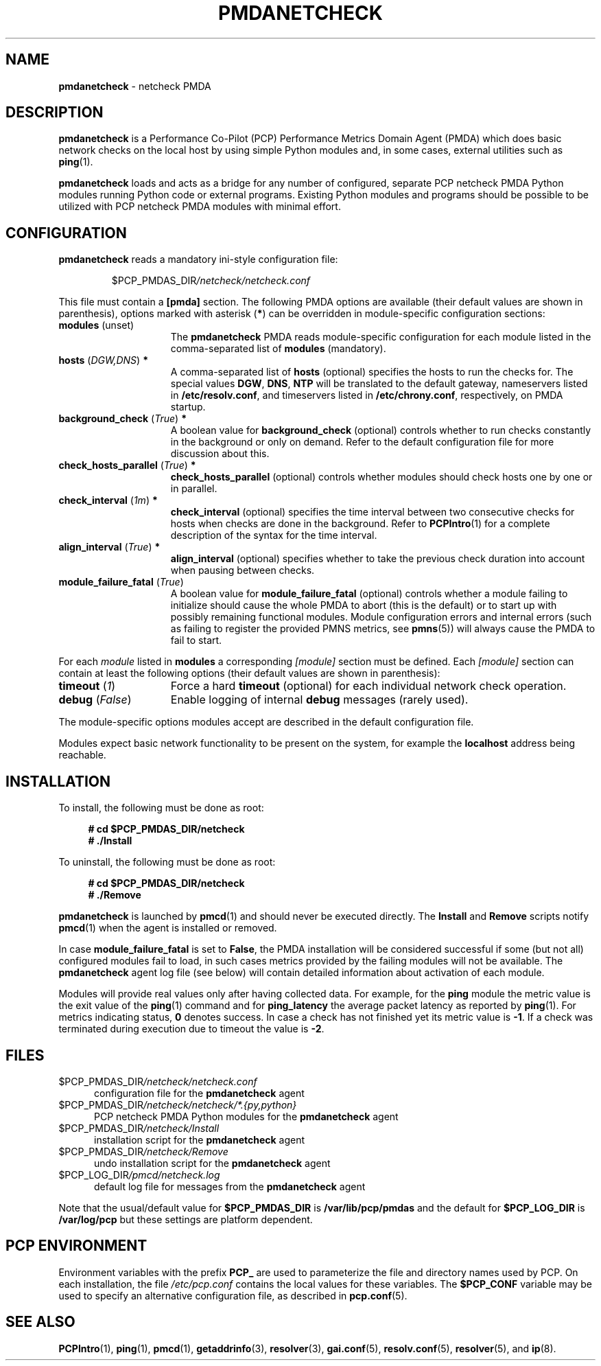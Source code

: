 '\"macro stdmacro
.\"
.\" Copyright (C) 2019 Marko Myllynen <myllynen@redhat.com>
.\"
.\" This program is free software; you can redistribute it and/or modify
.\" it under the terms of the GNU General Public License as published by
.\" the Free Software Foundation; either version 2 of the License, or
.\" (at your option) any later version.
.\"
.\" This program is distributed in the hope that it will be useful,
.\" but WITHOUT ANY WARRANTY; without even the implied warranty of
.\" MERCHANTABILITY or FITNESS FOR A PARTICULAR PURPOSE.  See the
.\" GNU General Public License for more details.
.\"
.\"
.TH PMDANETCHECK 1 "PCP" "Performance Co-Pilot"
.SH NAME
\f3pmdanetcheck\f1 \- netcheck PMDA
.SH DESCRIPTION
\fBpmdanetcheck\fP is a Performance Co-Pilot (PCP) Performance Metrics
Domain Agent (PMDA) which does basic network checks on the local host by
using simple Python modules and, in some cases, external utilities such
as
.BR ping (1).
.PP
\fBpmdanetcheck\fP loads and acts as a bridge for any number of configured,
separate PCP netcheck PMDA Python modules running Python code
or external programs.
Existing Python modules and programs should be possible to be utilized
with PCP netcheck PMDA modules with minimal effort.
.SH CONFIGURATION
\fBpmdanetcheck\fP reads a mandatory ini-style configuration file:
.IP
.PD 0
.IP
.I \f(CW$PCP_PMDAS_DIR\fP/netcheck/netcheck.conf
.PD
.PP
This file must contain a \fB[pmda]\fP section.
The following PMDA options are available
(their default values are shown in parenthesis),
options marked with asterisk (\fB*\fP)
can be overridden in module-specific configuration sections:
.TP 15
.B modules \fR(unset)\fP
The \fBpmdanetcheck\fP PMDA reads module-specific configuration for each
module listed in the comma-separated list of \fBmodules\fP (mandatory).
.TP
.B hosts \fR(\fP\fIDGW,DNS\fP\fR)\fP *
A comma-separated list of \fBhosts\fP (optional) specifies the hosts to run
the checks for.
The special values \fBDGW\fP, \fBDNS\fP, \fBNTP\fP will be
translated to the default gateway, nameservers listed in
\fB/etc/resolv.conf\fP, and timeservers listed in
\fB/etc/chrony.conf\fP, respectively, on PMDA startup.
.TP
.B background_check \fR(\fP\fITrue\fP\fR)\fP *
A boolean value for \fBbackground_check\fP (optional) controls whether to run
checks constantly in the background or only on demand.
Refer to the default configuration file for more discussion about this.
.TP
.B check_hosts_parallel \fR(\fP\fITrue\fP\fR)\fP *
\fBcheck_hosts_parallel\fP (optional) controls whether modules should check
hosts one by one or in parallel.
.TP
.B check_interval \fR(\fP\fI1m\fP\fR)\fP *
\fBcheck_interval\fP (optional) specifies the time interval between two
consecutive checks for hosts when checks are done in the background.
Refer to
.BR PCPIntro (1)
for a complete description of the syntax for the time interval.
.TP
.B align_interval \fR(\fP\fITrue\fP\fR)\fP *
\fBalign_interval\fP (optional) specifies whether to take the previous
check duration into account when pausing between checks.
.TP
.B module_failure_fatal \fR(\fP\fITrue\fP\fR)\fP
A boolean value for \fBmodule_failure_fatal\fP (optional) controls whether
a module failing to initialize should cause the whole PMDA to abort (this
is the default) or to start up with possibly remaining functional modules.
Module configuration errors and internal errors (such as failing to
register the provided PMNS metrics, see \fBpmns\fP(5))
will always cause the PMDA to fail to start.
.PP
For each \fImodule\fP listed in \fBmodules\fP a corresponding \fI[module]\fP
section must be defined.
Each \fI[module]\fP section can contain at least the following options
(their default values are shown in parenthesis):
.TP 15
.B timeout \fR(\fP\fI1\fP\fR)\fP
Force a hard \fBtimeout\fP (optional) for each individual network check
operation.
.TP
.B debug \fR(\fP\fIFalse\fP\fR)\fP
Enable logging of internal \fBdebug\fP messages (rarely used).
.PP
The module-specific options modules accept are described in the default
configuration file.
.PP
Modules expect basic network functionality to be present on the system,
for example the \fBlocalhost\fP address being reachable.
.SH INSTALLATION
To install, the following must be done as root:
.sp 1
.RS +4
.ft B
.nf
# cd $PCP_PMDAS_DIR/netcheck
# ./Install
.fi
.ft P
.RE
.sp 1
To uninstall, the following must be done as root:
.sp 1
.RS +4
.ft B
.nf
# cd $PCP_PMDAS_DIR/netcheck
# ./Remove
.fi
.ft P
.RE
.sp 1
\fBpmdanetcheck\fP is launched by \fBpmcd\fP(1) and should never be
executed directly.
The \fBInstall\fP and \fBRemove\fP scripts notify \fBpmcd\fP(1) when
the agent is installed or removed.
.PP
In case \fBmodule_failure_fatal\fP is set to \fBFalse\fP, the PMDA
installation will be considered successful if some (but not all)
configured modules fail to load, in such cases metrics provided
by the failing modules will not be available.
The \fBpmdanetcheck\fP agent log file (see below) will contain detailed
information about activation of each module.
.PP
Modules will provide real values only after having collected data.
For example, for the \fBping\fP module the metric value is the
exit value of the \fBping\fP(1) command and for \fBping_latency\fP the
average packet latency as reported by \fBping\fP(1).
For metrics indicating status, \fB0\fP denotes success.
In case a check has not finished yet its metric value is \fB-1\fP.
If a check was terminated during execution due to timeout
the value is \fB-2\fP.
.SH FILES
.TP 5
.I \f(CW$PCP_PMDAS_DIR\fP/netcheck/netcheck.conf
configuration file for the \fBpmdanetcheck\fP agent
.TP
.I \f(CW$PCP_PMDAS_DIR\fP/netcheck/netcheck/*.{py,python}
PCP netcheck PMDA Python modules for the \fBpmdanetcheck\fP agent
.TP
.I \f(CW$PCP_PMDAS_DIR\fP/netcheck/Install
installation script for the \fBpmdanetcheck\fP agent
.TP
.I \f(CW$PCP_PMDAS_DIR\fP/netcheck/Remove\fP
undo installation script for the \fBpmdanetcheck\fP agent
.TP
.I \f(CW$PCP_LOG_DIR\fP/pmcd/netcheck.log
default log file for messages from the \fBpmdanetcheck\fP agent
.PP
Note that the usual/default value for \fB$PCP_PMDAS_DIR\fP is
.B /var/lib/pcp/pmdas
and the default for \fB$PCP_LOG_DIR\fP is
.B /var/log/pcp
but these settings are platform dependent.
.SH PCP ENVIRONMENT
Environment variables with the prefix \fBPCP_\fP are used to parameterize
the file and directory names used by PCP.
On each installation, the
file \fI/etc/pcp.conf\fP contains the local values for these variables.
The \fB$PCP_CONF\fP variable may be used to specify an alternative
configuration file, as described in \fBpcp.conf\fP(5).
.SH SEE ALSO
.BR PCPIntro (1),
.BR ping (1),
.BR pmcd (1),
.BR getaddrinfo (3),
.BR resolver (3),
.BR gai.conf (5),
.BR resolv.conf (5),
.BR resolver (5),
and
.BR ip (8).
